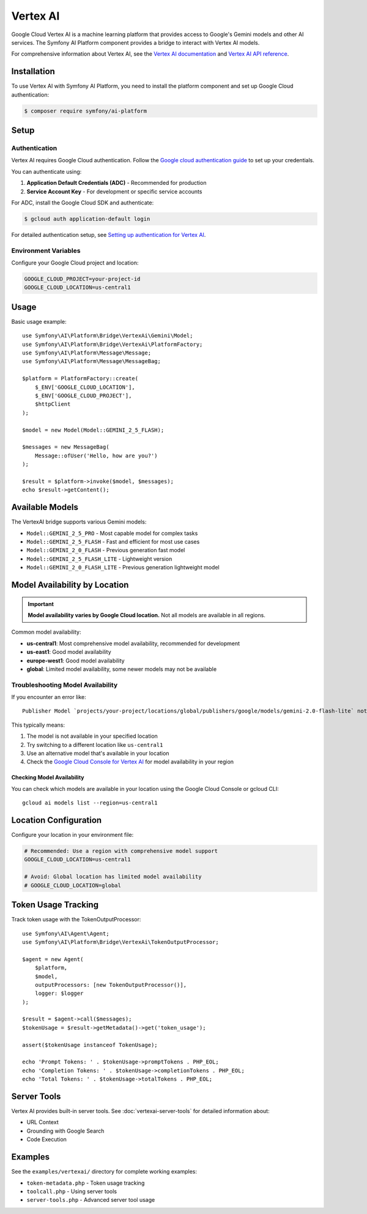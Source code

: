 Vertex AI
=========

Google Cloud Vertex AI is a machine learning platform that provides access to Google's Gemini models and other AI services.
The Symfony AI Platform component provides a bridge to interact with Vertex AI models.

For comprehensive information about Vertex AI, see the `Vertex AI documentation`_ and `Vertex AI API reference`_.

Installation
------------

To use Vertex AI with Symfony AI Platform, you need to install the platform component and set up Google Cloud authentication:

.. code-block:: terminal

    $ composer require symfony/ai-platform

Setup
-----

Authentication
~~~~~~~~~~~~~~

Vertex AI requires Google Cloud authentication. Follow the `Google cloud authentication guide`_ to set up your credentials.

You can authenticate using:

1. **Application Default Credentials (ADC)** - Recommended for production
2. **Service Account Key** - For development or specific service accounts

For ADC, install the Google Cloud SDK and authenticate:

.. code-block:: terminal

    $ gcloud auth application-default login

For detailed authentication setup, see `Setting up authentication for Vertex AI`_.

Environment Variables
~~~~~~~~~~~~~~~~~~~~~

Configure your Google Cloud project and location:

.. code-block:: bash

    GOOGLE_CLOUD_PROJECT=your-project-id
    GOOGLE_CLOUD_LOCATION=us-central1

Usage
-----

Basic usage example::

    use Symfony\AI\Platform\Bridge\VertexAi\Gemini\Model;
    use Symfony\AI\Platform\Bridge\VertexAi\PlatformFactory;
    use Symfony\AI\Platform\Message\Message;
    use Symfony\AI\Platform\Message\MessageBag;

    $platform = PlatformFactory::create(
        $_ENV['GOOGLE_CLOUD_LOCATION'],
        $_ENV['GOOGLE_CLOUD_PROJECT'],
        $httpClient
    );

    $model = new Model(Model::GEMINI_2_5_FLASH);

    $messages = new MessageBag(
        Message::ofUser('Hello, how are you?')
    );

    $result = $platform->invoke($model, $messages);
    echo $result->getContent();

Available Models
----------------

The VertexAI bridge supports various Gemini models:

* ``Model::GEMINI_2_5_PRO`` - Most capable model for complex tasks
* ``Model::GEMINI_2_5_FLASH`` - Fast and efficient for most use cases
* ``Model::GEMINI_2_0_FLASH`` - Previous generation fast model
* ``Model::GEMINI_2_5_FLASH_LITE`` - Lightweight version
* ``Model::GEMINI_2_0_FLASH_LITE`` - Previous generation lightweight model

Model Availability by Location
------------------------------

.. important::

    **Model availability varies by Google Cloud location.** Not all models are available in all regions.

Common model availability:

* **us-central1**: Most comprehensive model availability, recommended for development
* **us-east1**: Good model availability
* **europe-west1**: Good model availability
* **global**: Limited model availability, some newer models may not be available

Troubleshooting Model Availability
~~~~~~~~~~~~~~~~~~~~~~~~~~~~~~~~~~

If you encounter an error like::

    Publisher Model `projects/your-project/locations/global/publishers/google/models/gemini-2.0-flash-lite` not found

This typically means:

1. The model is not available in your specified location
2. Try switching to a different location like ``us-central1``
3. Use an alternative model that's available in your location
4. Check the `Google Cloud Console for Vertex AI`_ for model availability in your region

Checking Model Availability
^^^^^^^^^^^^^^^^^^^^^^^^^^^

You can check which models are available in your location using the Google Cloud Console or gcloud CLI::

    gcloud ai models list --region=us-central1

Location Configuration
----------------------

Configure your location in your environment file:

.. code-block:: bash

    # Recommended: Use a region with comprehensive model support
    GOOGLE_CLOUD_LOCATION=us-central1

    # Avoid: Global location has limited model availability
    # GOOGLE_CLOUD_LOCATION=global

Token Usage Tracking
--------------------

Track token usage with the TokenOutputProcessor::

    use Symfony\AI\Agent\Agent;
    use Symfony\AI\Platform\Bridge\VertexAi\TokenOutputProcessor;

    $agent = new Agent(
        $platform,
        $model,
        outputProcessors: [new TokenOutputProcessor()],
        logger: $logger
    );

    $result = $agent->call($messages);
    $tokenUsage = $result->getMetadata()->get('token_usage');

    assert($tokenUsage instanceof TokenUsage);

    echo 'Prompt Tokens: ' . $tokenUsage->promptTokens . PHP_EOL;
    echo 'Completion Tokens: ' . $tokenUsage->completionTokens . PHP_EOL;
    echo 'Total Tokens: ' . $tokenUsage->totalTokens . PHP_EOL;

Server Tools
------------

Vertex AI provides built-in server tools. See :doc:`vertexai-server-tools` for detailed information about:

* URL Context
* Grounding with Google Search
* Code Execution

Examples
--------

See the ``examples/vertexai/`` directory for complete working examples:

* ``token-metadata.php`` - Token usage tracking
* ``toolcall.php`` - Using server tools
* ``server-tools.php`` - Advanced server tool usage

.. _Vertex AI documentation: https://cloud.google.com/vertex-ai/docs
.. _Vertex AI API reference: https://cloud.google.com/vertex-ai/docs/reference
.. _Google cloud authentication guide: https://cloud.google.com/docs/authentication
.. _Setting up authentication for Vertex AI: https://cloud.google.com/vertex-ai/docs/authentication
.. _Google Cloud Console for Vertex AI: https://console.cloud.google.com/vertex-ai
